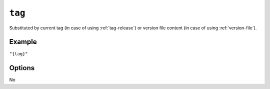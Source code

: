 .. _tag-substitution
``tag``
~~~~~~~~~~~~~~~~~~~~~

Substituted by current tag (in case of using :ref:`tag-release`)
or version file content (in case of using :ref:`version-file`).

Example
^^^^^^^
``"{tag}"``

Options
^^^^^
No
